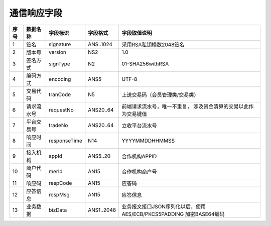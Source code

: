 通信响应字段
---------------

+-----------+----------------+----------------+----------------+-----------------------------------------------+
|**序号**   |  **数据名称**  |  **字段标识**  |  **字段格式**  |       **字段取值说明**                        |          
+===========+================+================+================+===============================================+          
|   1       |  签名          |  signature     |  ANS..1024     |  采用RSA私钥模数2048签名                      |          
+-----------+----------------+----------------+----------------+-----------------------------------------------+
|   2       |  版本号        |  version       |  NS2           |  1.0                                          |
+-----------+----------------+----------------+----------------+-----------------------------------------------+
|   3       |  签名方式      |  signType      |  N2            |  01-SHA256withRSA                             |          
+-----------+----------------+----------------+----------------+-----------------------------------------------+          
|   4       |  编码方式      |  encoding      |  ANS5          |  UTF-8                                        |          
+-----------+----------------+----------------+----------------+-----------------------------------------------+          
|   5       |  交易代码      |  tranCode      |  N5            |  上送交易码（会员管理类/交易类）              |          
+-----------+----------------+----------------+----------------+-----------------------------------------------+
|   6       |  请求流水号    |  requestNo     |  ANS20..64     |  前端请求流水号，唯一不重复，                 |
|           |                |                |                |  涉及资金清算的交易以此作为交易键值           |
+-----------+----------------+----------------+----------------+-----------------------------------------------+
|   7       |  平台交易号    |  tradeNo       |  ANS20..64     |  立收平台流水号                               |          
+-----------+----------------+----------------+----------------+-----------------------------------------------+          
|   8       |  响应时间      |  responseTime  |  N14           |  YYYYMMDDHHMMSS                               |          
+-----------+----------------+----------------+----------------+-----------------------------------------------+          
|   9       |  接入机构      |  appId         |  ANS5..20      |  合作机构APPID                                |          
+-----------+----------------+----------------+----------------+-----------------------------------------------+          
|   10      |  商户代码      |  merId         |  AN15          |  合作机构商户号                               |          
+-----------+----------------+----------------+----------------+-----------------------------------------------+          
|   11      |  响应码        |  respCode      |  AN15          |  应答码                                       |
+-----------+----------------+----------------+----------------+-----------------------------------------------+
|   12      |  应答信息      |  respMsg       |  AN15          |  应答信息                                     |
+-----------+----------------+----------------+----------------+-----------------------------------------------+
|   13      |  业务数据      |  bizData       |  ANS1..2048    |  业务报文接口JSON序列化以后，使用             |
|           |                |                |                |  AES/ECB/PKCS5PADDING 加密BASE64编码          |  
+-----------+----------------+----------------+----------------+-----------------------------------------------+     


